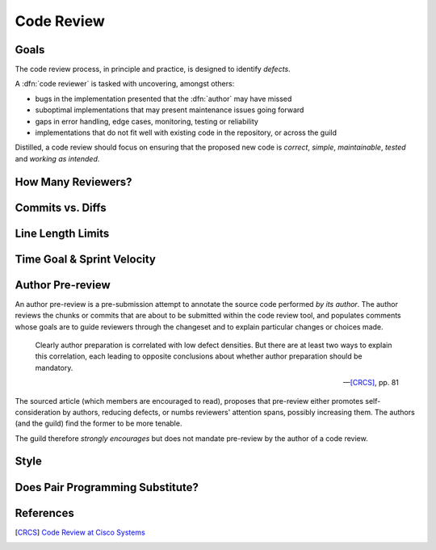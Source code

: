 ===========
Code Review
===========


Goals
=====

The code review process, in principle and practice, is designed to identify
*defects*.

A :dfn:`code reviewer` is tasked with uncovering, amongst others:

* bugs in the implementation presented that the :dfn:`author` may have missed
* suboptimal implementations that may present maintenance issues going forward
* gaps in error handling, edge cases, monitoring, testing or reliability
* implementations that do not fit well with existing code in the repository, or
  across the guild

Distilled, a code review should focus on ensuring that the proposed new code
is *correct*, *simple*, *maintainable*, *tested* and *working as intended*.


How Many Reviewers?
===================


Commits vs. Diffs
==================


Line Length Limits
==================


Time Goal & Sprint Velocity
===========================


Author Pre-review
=================

An author pre-review is a pre-submission attempt to annotate the
source code performed *by its author*. The author reviews the chunks
or commits that are about to be submitted within the code review tool,
and populates comments whose goals are to guide reviewers through the
changeset and to explain particular changes or choices made.

.. epigraph::

    Clearly author preparation is correlated with low defect densities.
    But there are at least two ways to explain this correlation, each
    leading to opposite conclusions about whether author preparation
    should be mandatory.

    -- [CRCS]_, pp. 81

The sourced article (which members are encouraged to read), proposes that
pre-review either promotes self-consideration by authors, reducing defects, or
numbs reviewers' attention spans, possibly increasing them. The authors (and
the guild) find the former to be more tenable.

The guild therefore *strongly encourages* but does not mandate
pre-review by the author of a code review.


Style
=====


Does Pair Programming Substitute?
=================================


References
==========

.. [CRCS] `Code Review at Cisco Systems
        <http://support.smartbear.com/support/media/resources/cc/book/code-review-cisco-case-study.pdf>`_
